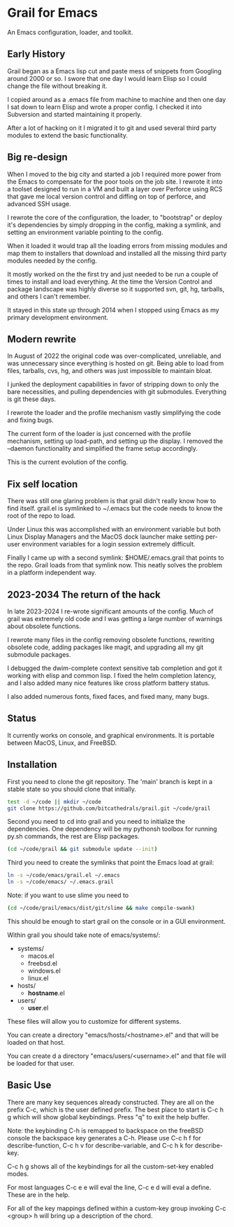 * Grail for Emacs

An Emacs configuration, loader, and toolkit.

** Early History

Grail began as a Emacs lisp cut and paste mess of snippets from
Googling around 2000 or so. I swore that one day I would learn Elisp
so I could change the file without breaking it.

I copied around as a .emacs file from machine to machine and then one
day I sat down to learn Elisp and wrote a proper config. I checked it
into Subversion and started maintaining it properly.

After a lot of hacking on it I migrated it to git and used several
third party modules to extend the basic functionality.


** Big re-design

When I moved to the big city and started a job I required more power
from the Emacs to compensate for the poor tools on the job site. I
rewrote it into a toolset designed to run in a VM and built a layer
over Perforce using RCS that gave me local version control and diffing
on top of perforce, and advanced SSH usage.

I rewrote the core of the configuration, the loader, to "bootstrap" or
deploy it's dependencies by simply dropping in the config, making a
symlink, and setting an environment variable pointing to the config.

When it loaded it would trap all the loading errors from missing
modules and map them to installers that download and installed all the
missing third party modules needed by the config.

It mostly worked on the the first try and just needed to be run a
couple of times to install and load everything. At the time the
Version Control and package landscape was highly diverse so it
supported svn, git, hg, tarballs, and others I can't remember.

It stayed in this state up through 2014 when I stopped using Emacs as
my primary development environment.

** Modern rewrite

In August of 2022 the original code was over-complicated, unreliable,
and was unnecessary since everything is hosted on git. Being able to
load from files, tarballs, cvs, hg, and others was just impossible to
maintain bloat.

I junked the deployment capabilities in favor of stripping down to
only the bare necessities, and pulling dependencies with git
submodules. Everything is git these days.

I rewrote the loader and the profile mechanism vastly simplifying the
code and fixing bugs.

The current form of the loader is just concerned with the profile
mechanism, setting up load-path, and setting up the display. I removed
the --daemon functionality and simplified the frame setup accordingly.

This is the current evolution of the config.

** Fix self location

There was still one glaring problem is that grail didn't really know
how to find itself. grail.el is symlinked to ~/.emacs but the code
needs to know the root of the repo to load.

Under Linux this was accomplished with an environment variable but
both Linux Display Managers and the MacOS dock launcher make setting
per-user environment variables for a login session extremely
difficult.

Finally I came up with a second symlink: $HOME/.emacs.grail that
points to the repo. Grail loads from that symlink now. This neatly
solves the problem in a platform independent way.

** 2023-2034 The return of the hack

In late 2023-2024 I re-wrote significant amounts of the config. Much
of grail was extremely old code and I was getting a large number of
warnings about obsolete functions.

I rewrote many files in the config removing obsolete functions, rewriting
obsolete code, adding packages like magit, and upgrading all my git submodule
packages.

I debugged the dwim-complete context sensitive tab completion and got
it working with elisp and common lisp. I fixed the helm completion
latency, and I also added many nice features like cross platform
battery status.

I also added numerous fonts, fixed faces, and fixed many, many bugs.

** Status

It currently works on console, and graphical environments. It is
portable between MacOS, Linux, and FreeBSD.

** Installation

First you need to clone the git repository. The 'main' branch is kept in a stable state so you should clone that initially.

#+BEGIN_SRC bash :shebang "#! /usr/bin/env bash" :tangle "install-grail.sh"
test -d ~/code || mkdir ~/code
git clone https://github.com/bitcathedrals/grail.git ~/code/grail
#+END_SRC

Second you need to cd into grail and you need to initialize the
dependencies. One dependency will be my pythonsh toolbox for running
py.sh commands, the rest are Elisp packages.

#+BEGIN_SRC bash :tangle "install-grail.sh"
(cd ~/code/grail && git submodule update --init)
#+END_SRC

Third you need to create the symlinks that point the Emacs load at grail:

#+BEGIN_SRC bash :tangle "install-grail.sh"
ln -s ~/code/emacs/grail.el ~/.emacs
ln -s ~/code/emacs/ ~/.emacs.grail
#+END_SRC

Note: if you want to use slime you need to

#+BEGIN_SRC bash :tangle "install-grail.sh"
(cd ~/code/grail/emacs/dist/git/slime && make compile-swank)
#+END_SRC

This should be enough to start grail on the console or in a GUI
environment.

Within grail you should take note of emacs/systems/:
- systems/
  - macos.el
  - freebsd.el
  - windows.el
  - linux.el
- hosts/
  - *hostname*.el
- users/
  - *user*.el

These files will allow you to customize for different systems.

You can create a directory "emacs/hosts/<hostname>.el" and that will
be loaded on that host.

You can create d a directory "emacs/users/<username>.el" and that file
will be loaded for that user.

** Basic Use

There are many key sequences already constructed. They are all on the
prefix C-c, which is the user defined prefix. The best place to start
is C-c h g which will show global keybindings.  Press "q" to exit the
help buffer.

Note: the keybinding C-h is remapped to backspace on the freeBSD
console the backspace key generates a C-h. Please use C-c h f for
describe-function, C-c h v for describe-variable, and C-c h k for
describe-key.

C-c h g shows all of the keybindings for all the custom-set-key
enabled modes.

For most languages C-c e e will eval the line, C-c e d will eval a
define. These are in the help.

For all of the key mappings defined within a custom-key group invoking
C-c <group> h will bring up a description of the chord.

